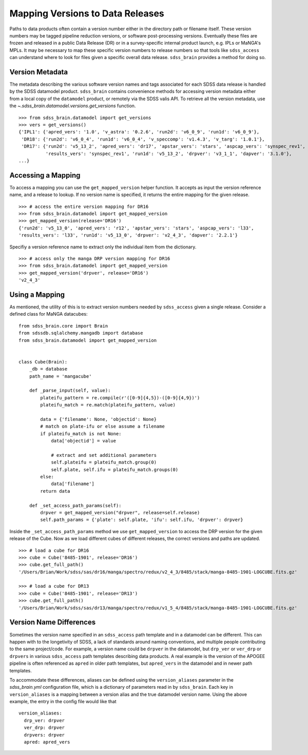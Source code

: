 
.. _version:

Mapping Versions to Data Releases
---------------------------------

Paths to data products often contain a version number either in the directory path or filename itself.  These
version numbers may be tagged pipeline reduction versions, or software post-processing versions.  Eventually these
files are frozen and released in a public Data Release (DR) or in a survey-specific internal product launch, e.g.
IPLs or MaNGA's MPLs.  It may be necessary to map these specific version numbers to release numbers so that tools
like ``sdss_access`` can understand where to look for files given a specific overall data release.  ``sdss_brain``
provides a method for doing so.

Version Metadata
^^^^^^^^^^^^^^^^

The metadata describing the various software version names and tags associated for each SDSS data release is
handled by the SDSS datamodel product.  ``sdss_brain`` contains convenience methods for accessing version
metadata either from a local copy of the ``datamodel`` product, or remotely via the SDSS valis API.  To
retrieve all the version metadata, use the `~.sdss_brain.datamodel.versions.get_versions` function.

::

    >>> from sdss_brain.datamodel import get_versions
    >>> vers = get_versions()
    {'IPL1': {'apred_vers': '1.0', 'v_astra': '0.2.6', 'run2d': 'v6_0_9', 'run1d': 'v6_0_9'},
     'DR18': {'run2d': 'v6_0_4', 'run1d': 'v6_0_4', 'v_speccomp': 'v1.4.3', 'v_targ': '1.0.1'},
     'DR17': {'run2d': 'v5_13_2', 'apred_vers': 'dr17', 'apstar_vers': 'stars', 'aspcap_vers': 'synspec_rev1',
              'results_vers': 'synspec_rev1', 'run1d': 'v5_13_2', 'drpver': 'v3_1_1', 'dapver': '3.1.0'},
    ...}


Accessing a Mapping
^^^^^^^^^^^^^^^^^^^
To access a mapping you can use the ``get_mapped_version``  helper function.  It accepts as input the version
reference name, and a release to lookup.  If no version name is specified, it returns the entire mapping
for the given release.
::

    >>> # access the entire version mapping for DR16
    >>> from sdss_brain.datamodel import get_mapped_version
    >>> get_mapped_version(release='DR16')
    {'run2d': 'v5_13_0', 'apred_vers': 'r12', 'apstar_vers': 'stars', 'aspcap_vers': 'l33',
    'results_vers': 'l33', 'run1d': 'v5_13_0', 'drpver': 'v2_4_3', 'dapver': '2.2.1'}

Specifiy a version reference name to extract only the individual item from the dictionary.
::

    >>> # access only the manga DRP version mapping for DR16
    >>> from sdss_brain.datamodel import get_mapped_version
    >>> get_mapped_version('drpver', release='DR16')
    'v2_4_3'

Using a Mapping
^^^^^^^^^^^^^^^

As mentioned, the utility of this is to extract version numbers needed by ``sdss_access`` given a single release.
Consider a defined class for MaNGA datacubes:
::

    from sdss_brain.core import Brain
    from sdssdb.sqlalchemy.mangadb import database
    from sdss_brain.datamodel import get_mapped_version


    class Cube(Brain):
        _db = database
        path_name = 'mangacube'

        def _parse_input(self, value):
            plateifu_pattern = re.compile(r'([0-9]{4,5})-([0-9]{4,9})')
            plateifu_match = re.match(plateifu_pattern, value)

            data = {'filename': None, 'objectid': None}
            # match on plate-ifu or else assume a filename
            if plateifu_match is not None:
                data['objectid'] = value

                # extract and set additional parameters
                self.plateifu = plateifu_match.group(0)
                self.plate, self.ifu = plateifu_match.groups(0)
            else:
                data['filename']
            return data

        def _set_access_path_params(self):
            drpver = get_mapped_version("drpver", release=self.release)
            self.path_params = {'plate': self.plate, 'ifu': self.ifu, 'drpver': drpver}

Inside the ``_set_access_path_params`` method we use ``get_mapped_version`` to access the
DRP version for the given release of the Cube.  Now as we load different cubes of different
releases, the correct versions and paths are updated.
::

    >>> # load a cube for DR16
    >>> cube = Cube('8485-1901', release='DR16')
    >>> cube.get_full_path()
    '/Users/Brian/Work/sdss/sas/dr16/manga/spectro/redux/v2_4_3/8485/stack/manga-8485-1901-LOGCUBE.fits.gz'

    >>> # load a cube for DR13
    >>> cube = Cube('8485-1901', release='DR13')
    >>> cube.get_full_path()
    '/Users/Brian/Work/sdss/sas/dr13/manga/spectro/redux/v1_5_4/8485/stack/manga-8485-1901-LOGCUBE.fits.gz'


Version Name Differences
^^^^^^^^^^^^^^^^^^^^^^^^

Sometimes the version name specified in an ``sdss_access`` path template and in a datamodel can be different.
This can happen with to the longetivity of SDSS, a lack of standards around naming conventions, and multiple
people contributing to the same project/code.  For example, a version name could be ``drpver`` in
the datamodel, but ``drp_ver`` or ``ver_drp`` or ``drpvers`` in various ``sdss_access`` path templates
describing data products.  A real example is the version of the APOGEE pipeline is often referenced as
``apred`` in older path templates, but ``apred_vers`` in the datamodel and in newer path templates.

To accommodate these differences, aliases can be defined using the ``version_aliases`` parameter in the
`sdss_brain.yml` configuration file, which is a dictionary of parameters read in by ``sdss_brain``.  Each
key in ``version_aliases`` is a mapping between a version alias and the true datamodel version name.  Using
the above example, the entry in the config file would like that
::

    version_aliases:
      drp_ver: drpver
      ver_drp: drpver
      drpvers: drpver
      apred: apred_vers
